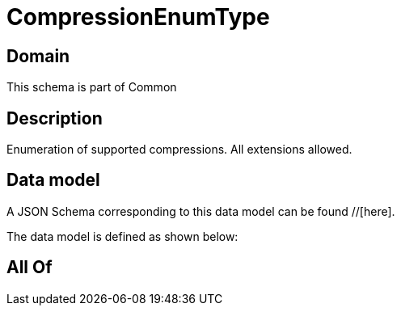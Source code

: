 = CompressionEnumType

[#domain]
== Domain

This schema is part of Common

[#description]
== Description
Enumeration of supported compressions. All extensions allowed.


[#data_model]
== Data model

A JSON Schema corresponding to this data model can be found //[here].



The data model is defined as shown below:


[#all_of]
== All Of

